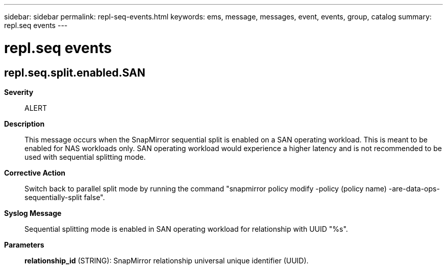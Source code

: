 ---
sidebar: sidebar
permalink: repl-seq-events.html
keywords: ems, message, messages, event, events, group, catalog
summary: repl.seq events
---

= repl.seq events
:toclevels: 1
:hardbreaks:
:nofooter:
:icons: font
:linkattrs:
:imagesdir: ./media/

== repl.seq.split.enabled.SAN
*Severity*::
ALERT
*Description*::
This message occurs when the SnapMirror sequential split is enabled on a SAN operating workload. This is meant to be enabled for NAS workloads only. SAN operating workload would experience a higher latency and is not recommended to be used with sequential splitting mode.
*Corrective Action*::
Switch back to parallel split mode by running the command "snapmirror policy modify -policy (policy name) -are-data-ops-sequentially-split false".
*Syslog Message*::
Sequential splitting mode is enabled in SAN operating workload for relationship with UUID "%s".
*Parameters*::
*relationship_id* (STRING): SnapMirror relationship universal unique identifier (UUID).
